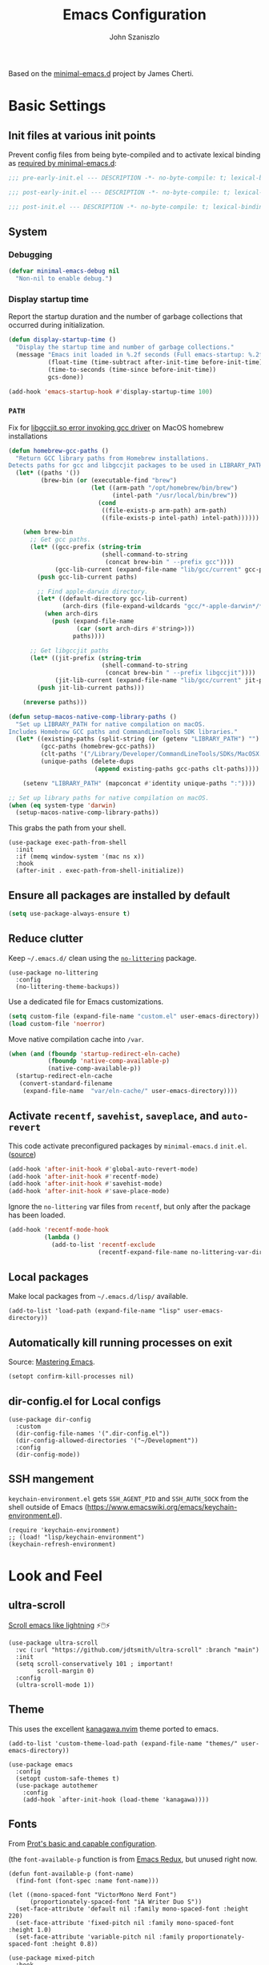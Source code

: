 #+TITLE: Emacs Configuration
#+AUTHOR: John Szaniszlo
#+STARTUP: content
#+OPTIONS: toc:t

Based on the [[https://github.com/jamescherti/minimal-emacs.d/][minimal-emacs.d]] project by James Cherti.

* Basic Settings

** Init files at various init points

Prevent config files from being byte-compiled and to activate lexical binding as [[https://github.com/jamescherti/minimal-emacs.d?tab=readme-ov-file#customizations-never-modify-initel-and-early-initel-modify-these-instead][required by minimal-emacs.d]]:

#+BEGIN_SRC emacs-lisp :tangle pre-early-init.el
  ;;; pre-early-init.el --- DESCRIPTION -*- no-byte-compile: t; lexical-binding: t; -*-
#+END_SRC

#+BEGIN_SRC emacs-lisp :tangle post-early-init.el
  ;;; post-early-init.el --- DESCRIPTION -*- no-byte-compile: t; lexical-binding: t; -*-
#+END_SRC

#+BEGIN_SRC emacs-lisp :tangle post-init.el
  ;;; post-init.el --- DESCRIPTION -*- no-byte-compile: t; lexical-binding: t; -*-
#+END_SRC

** System

*** Debugging

#+begin_src emacs-lisp :tangle pre-early-init.el
  (defvar minimal-emacs-debug nil
    "Non-nil to enable debug.")
#+end_src

*** Display startup time

Report the startup duration and the number of garbage collections that occurred during initialization.

#+begin_src emacs-lisp :tangle pre-early-init.el
(defun display-startup-time ()
  "Display the startup time and number of garbage collections."
  (message "Emacs init loaded in %.2f seconds (Full emacs-startup: %.2fs) with %d garbage collections."
           (float-time (time-subtract after-init-time before-init-time))
           (time-to-seconds (time-since before-init-time))
           gcs-done))

(add-hook 'emacs-startup-hook #'display-startup-time 100)
#+end_src

*** ~PATH~

Fix for [[https://github.com/d12frosted/homebrew-emacs-plus/issues/733][libgccjit.so error invoking gcc driver]] on MacOS homebrew installations

#+begin_src emacs-lisp :tangle pre-early-init.el
  (defun homebrew-gcc-paths ()
    "Return GCC library paths from Homebrew installations.
  Detects paths for gcc and libgccjit packages to be used in LIBRARY_PATH."
    (let* ((paths '())
           (brew-bin (or (executable-find "brew")
                         (let ((arm-path "/opt/homebrew/bin/brew")
                               (intel-path "/usr/local/bin/brew"))
                           (cond
                            ((file-exists-p arm-path) arm-path)
                            ((file-exists-p intel-path) intel-path))))))

      (when brew-bin
        ;; Get gcc paths.
        (let* ((gcc-prefix (string-trim
                            (shell-command-to-string
                             (concat brew-bin " --prefix gcc"))))
               (gcc-lib-current (expand-file-name "lib/gcc/current" gcc-prefix)))
          (push gcc-lib-current paths)

          ;; Find apple-darwin directory.
          (let* ((default-directory gcc-lib-current)
                 (arch-dirs (file-expand-wildcards "gcc/*-apple-darwin*/*[0-9]")))
            (when arch-dirs
              (push (expand-file-name
                     (car (sort arch-dirs #'string>)))
                    paths))))

        ;; Get libgccjit paths
        (let* ((jit-prefix (string-trim
                            (shell-command-to-string
                             (concat brew-bin " --prefix libgccjit"))))
               (jit-lib-current (expand-file-name "lib/gcc/current" jit-prefix)))
          (push jit-lib-current paths)))

      (nreverse paths)))

  (defun setup-macos-native-comp-library-paths ()
    "Set up LIBRARY_PATH for native compilation on macOS.
  Includes Homebrew GCC paths and CommandLineTools SDK libraries."
    (let* ((existing-paths (split-string (or (getenv "LIBRARY_PATH") "") ":" t))
           (gcc-paths (homebrew-gcc-paths))
           (clt-paths '("/Library/Developer/CommandLineTools/SDKs/MacOSX.sdk/usr/lib"))
           (unique-paths (delete-dups
                          (append existing-paths gcc-paths clt-paths))))

      (setenv "LIBRARY_PATH" (mapconcat #'identity unique-paths ":"))))

  ;; Set up library paths for native compilation on macOS.
  (when (eq system-type 'darwin)
    (setup-macos-native-comp-library-paths))
#+end_src

This grabs the path from your shell.

#+begin_src elisp :tangle post-init.el
  (use-package exec-path-from-shell
    :init
    :if (memq window-system '(mac ns x))
    :hook
    (after-init . exec-path-from-shell-initialize))
#+end_src

** Ensure all packages are installed by default

#+BEGIN_SRC emacs-lisp :tangle post-init.el
  (setq use-package-always-ensure t)
#+END_SRC

** Reduce clutter

Keep ~~/.emacs.d/~ clean using the [[https://github.com/emacscollective/no-littering][~no-littering~]] package.

#+begin_src elisp :tangle post-init.el
  (use-package no-littering
    :config
    (no-littering-theme-backups))
#+end_src

Use a dedicated file for Emacs customizations.

#+begin_src emacs-lisp :tangle post-init.el
  (setq custom-file (expand-file-name "custom.el" user-emacs-directory))
  (load custom-file 'noerror)
#+end_src

Move native compilation cache into ~/var~.

#+begin_src emacs-lisp :tangle post-early-init.el
  (when (and (fboundp 'startup-redirect-eln-cache)
             (fboundp 'native-comp-available-p)
             (native-comp-available-p))
    (startup-redirect-eln-cache
     (convert-standard-filename
      (expand-file-name  "var/eln-cache/" user-emacs-directory))))
#+end_src

** Activate ~recentf~, ~savehist~, ~saveplace~, and ~auto-revert~

This code activate preconfigured packages by =minimal-emacs.d= ~init.el~. ([[https://github.com/jamescherti/minimal-emacs.d?tab=readme-ov-file#how-to-activate-recentf-savehist-saveplace-and-auto-revert][source]])

#+begin_src emacs-lisp :tangle post-init.el
  (add-hook 'after-init-hook #'global-auto-revert-mode)
  (add-hook 'after-init-hook #'recentf-mode)
  (add-hook 'after-init-hook #'savehist-mode)
  (add-hook 'after-init-hook #'save-place-mode)
#+end_src

Ignore the ~no-littering~ var files from ~recentf~, but only after the package has been loaded.

#+begin_src emacs-lisp :tangle post-init.el
  (add-hook 'recentf-mode-hook
            (lambda ()
              (add-to-list 'recentf-exclude
                           (recentf-expand-file-name no-littering-var-directory))))
#+end_src

** Local packages

Make local packages from ~~/.emacs.d/lisp/~ available.

#+begin_src elisp :tangle post-init.el
  (add-to-list 'load-path (expand-file-name "lisp" user-emacs-directory))
#+end_src

** Automatically kill running processes on exit

Source: [[https://emacsredux.com/blog/2020/07/18/automatically-kill-running-processes-on-exit/][Mastering Emacs]].

#+begin_src elisp :tangle post-init.el
  (setopt confirm-kill-processes nil)
#+end_src

** dir-config.el for Local configs

#+begin_src elisp :tangle post-init.el
  (use-package dir-config
    :custom
    (dir-config-file-names '(".dir-config.el"))
    (dir-config-allowed-directories '("~/Development"))
    :config
    (dir-config-mode))
#+end_src

** SSH mangement

~keychain-environment.el~ gets ~SSH_AGENT_PID~ and ~SSH_AUTH_SOCK~ from the shell outside of Emacs (https://www.emacswiki.org/emacs/keychain-environment.el).

#+begin_src elisp :tangle post-init.el
  (require 'keychain-environment)
  ;; (load! "lisp/keychain-environment")
  (keychain-refresh-environment)
#+end_src

* Look and Feel
** ultra-scroll

[[https://github.com/jdtsmith/ultra-scroll][Scroll emacs like lightning]] ⚡🖱️⚡

#+begin_src elisp :tangle post-init.el
  (use-package ultra-scroll
    :vc (:url "https://github.com/jdtsmith/ultra-scroll" :branch "main")
    :init
    (setq scroll-conservatively 101 ; important!
          scroll-margin 0)
    :config
    (ultra-scroll-mode 1))
#+end_src

** Theme

This uses the excellent [[https://github.com/rebelot/kanagawa.nvim][kanagawa.nvim]] theme ported to emacs.

#+begin_src elisp :tangle post-init.el
  (add-to-list 'custom-theme-load-path (expand-file-name "themes/" user-emacs-directory))

  (use-package emacs
    :config
    (setopt custom-safe-themes t)
    (use-package autothemer
      :config
      (add-hook `after-init-hook (load-theme 'kanagawa))))
#+end_src

** Fonts

From [[https://protesilaos.com/codelog/2024-11-28-basic-emacs-configuration/#h:c7528f3d-9fc8-49e5-9468-6868fb5c07b5][Prot's basic and capable configuration]].

(the ~font-available-p~ function is from [[https://emacsredux.com/blog/2021/12/22/check-if-a-font-is-available-with-emacs-lisp/][Emacs Redux]], but unused right now.

#+begin_src elisp :tangle post-init.el
  (defun font-available-p (font-name)
    (find-font (font-spec :name font-name)))

  (let ((mono-spaced-font "VictorMono Nerd Font")
        (proportionately-spaced-font "iA Writer Duo S"))
    (set-face-attribute 'default nil :family mono-spaced-font :height 220)
    (set-face-attribute 'fixed-pitch nil :family mono-spaced-font :height 1.0)
    (set-face-attribute 'variable-pitch nil :family proportionately-spaced-font :height 0.8))
#+end_src

#+begin_src elisp :tangle post-init.el
  (use-package mixed-pitch
    :hook
    (text-mode . mixed-pitch-mode))
#+end_src

** Golden ratio window sizes

Keep window sizes reasonable.

#+begin_src elisp :tangle post-init.el
  (use-package golden-ratio
    :diminish golden-ratio-mode
    :init
    (golden-ratio-mode 1)
    :custom
    (golden-ratio-auto-scale t))
#+end_src

** Cursor
[[https://pragmaticemacs.wordpress.com/2017/10/01/adaptive-cursor-width/][
Adaptive cursor width]]: make cursor the width of the character it is under. i.e. full width of a TAB.

#+begin_src elisp :tangle post-init.el
  (setq x-stretch-cursor t)
#+end_src

** Line numbers

Display line numbers in programming mode.

#+begin_src elisp :tangle post-init.el
  (add-hook 'prog-mode-hook 'display-line-numbers-mode)
  (setopt display-line-numbers-width 3)           ; Set a minimum width
  (setopt display-line-numbers-type 'relative)    ; Relative line numbers
#+end_src

** Text wrapping

Nice line wrapping when working with text. (Bedrock Emacs)

#+begin_src elisp :tangle post-init.el
  (add-hook 'text-mode-hook 'visual-line-mode)
#+end_src

** Highlight line

Modes to highlight the current line with.

#+begin_src elisp :tangle post-init.el
  (let ((hl-line-hooks '(text-mode-hook prog-mode-hook)))
    (mapc (lambda (hook) (add-hook hook 'hl-line-mode)) hl-line-hooks))
#+end_src

** Underlines

Prettier underlines from Bedrock Emacs

#+begin_src elisp :tangle post-init.el
  (setopt x-underline-at-descent-line nil)
#+end_src

By default, do underline trailing spaces from Bedrock Emacs

#+begin_src elisp :tangle post-init.el
  (setopt show-trailing-whitespace t)
#+end_src

* Interface
** Use ibuffer instead of list-buffers

~ibuffer~ is ~list-buffers~'s bigger brother from Mastering Emacs.

#+begin_src elisp :tangle post-init.el
  (global-set-key [remap list-buffers] 'ibuffer)
#+end_src

** Always use ~y~ and ~n~ as answers.

~yes-or-no-p~ will use ~y-or-n-p~. No more typing ~yes~.

#+begin_src elisp :tangle post-init.el
  (setopt use-short-answers t)
#+end_src

** Make C-g a bit more helpful

Copied from Prot's [[https://protesilaos.com/codelog/2024-11-28-basic-emacs-configuration/#h:1e468b2a-9bee-4571-8454-e3f5462d9321][basic and capable configuration]].

#+begin_src elisp :tangle post-init.el
  (defun prot/keyboard-quit-dwim ()
    "Do-What-I-Mean behaviour for a general `keyboard-quit'.

  The generic `keyboard-quit' does not do the expected thing when
  the minibuffer is open.  Whereas we want it to close the
  minibuffer, even without explicitly focusing it.

  The DWIM behaviour of this command is as follows:

  - When the region is active, disable it.
  - When a minibuffer is open, but not focused, close the minibuffer.
  - When the Completions buffer is selected, close it.
  - In every other case use the regular `keyboard-quit'."
    (interactive)
    (cond
     ((region-active-p)
      (keyboard-quit))
     ((derived-mode-p 'completion-list-mode)
      (delete-completion-window))
     ((> (minibuffer-depth) 0)
      (abort-recursive-edit))
     (t
      (keyboard-quit))))

  (global-set-key [remap keyboard-quit] 'prot/keyboard-quit-dwim)
#+end_src

** Which-Key

Show a popup of available keybindings when typing a key sequence.

#+begin_src elisp :tangle post-init.el
  (use-package which-key
    :config
    (which-key-mode))
#+end_src

* Development/Workspace
** Magit

Enable and use the excellent magit

#+begin_src elisp :tangle post-init.el
  (use-package magit
    :bind (("C-c m s" . magit-status))
    :custom
    ;; Improve readability of diffs
    (magit-diff-refine-hunk 'all))
#+end_src

Speed up magit on macos

#+begin_src elisp :tangle post-init.el
  (use-package magit
    :if (eq system-type 'darwin)
    :custom
    (magit-git-executable "/opt/homebrew/bin/git"))
#+end_src

Highlight diffs in files

#+begin_src elisp :tangle post-init.el
  (use-package diff-hl
    :hook ((prog-mode . diff-hl-mode)
           (prog-mode . diff-hl-flydiff-mode)))
#+end_src

** Common file modes

#+begin_src elisp :tangle post-init.el
  (use-package markdown-mode)
  (use-package yaml-mode)
  (use-package json-mode)
  (use-package toml-mode)
  (use-package conf-mode)

  (use-package nix-mode)
#+end_src

Local file-mode packages
#+begin_src elisp :tangle post-init.el
  (require 'odin-mode)
#+end_src

** Use tree-sitter

#+begin_src elisp :tangle post-init.el
  (use-package treesit-auto
    :custom
    (treesit-auto-install 'prompt)
    :config
    (treesit-auto-add-to-auto-mode-alist 'all)
    (global-treesit-auto-mode))
#+end_src

** Use .editorconfig

#+begin_src elisp :tangle post-init.el
  (use-package editorconfig
    :hook
    (after-init . (lambda () (editorconfig-mode 1))))
#+end_src

** Parenthesis Matching

#+begin_src elisp :tangle post-init.el
  (add-hook 'prog-mode-hook 'electric-pair-mode)
#+end_src

Prevent parenthesis mismatching using paredit

#+begin_src elisp :tangle post-init.el
(use-package paredit
  :ensure t
  :commands paredit-mode
  :hook
  (emacs-lisp-mode . paredit-mode)
  :config
  (define-key paredit-mode-map (kbd "RET") nil))
#+end_src

** Code Folding
Use origami for code folding
#+begin_src elisp :tangle post-init.el
  (use-package origami
    :hook (prog-mode . origami-mode))
#+end_src
** Move Text
Move text in an elegant way.
#+begin_src elisp :tangle post-init.el
    (use-package move-text
      :bind (("M-p" . move-text-up)
             ("M-n" . move-text-down)))
#+end_src
** Interactive Do
Enable ido-mode
#+begin_src elisp :tangle post-init.el
(setq ido-enable-flex-matching t)
(setq ido-doeverywhere t)
(ido-mode 1)
#+end_src
** Highlight Comment Annotations

#+begin_src elisp :tangle post-init.el
  (defun fx/highlight-todo-keywords ()
    "Add custom keywords for highlighting TODOs and similar annotations."
    (font-lock-add-keywords nil
			    '(("\\<\\(TODO\\|FIXME\\|BUG\\|HACK\\|NOTE\\|REVIEW\\|DEPRECATED\\):" 1 font-lock-warning-face t))))
#+end_src

Add custom words to ~prog-mode~.

#+begin_src elisp :tangle post-init.el
  (add-hook 'prog-mode-hook 'fx/highlight-todo-keywords)
#+end_src

** Distraction Free Writing
#+begin_src elisp :tangle post-init.el
  (use-package darkroom)
#+end_src
** Org mode

Some org mode settings

#+begin_src elisp :tangle post-init.el
(use-package org
  :commands (org-mode org-version)
  :mode
  ("\\.org\\'" . org-mode)
  :custom
  (org-hide-leading-stars t)
  (org-startup-indented t)
  (org-adapt-indentation nil)
  (org-edit-src-content-indentation 0)
  ;; (org-fontify-todo-headline t)
  ;; (org-fontify-whole-heading-line t)
  ;; (org-fontify-quote-and-verse-blocks t)
  (org-startup-truncated t))
#+end_src
** Terminal emulator (vterm)

[[https://github.com/akermu/emacs-libvterm][Emacs-libvterm]] is fully-fledged terminal emulator. It requires [[https://github.com/akermu/emacs-libvterm?tab=readme-ov-file#shell-side-configuration][shell-side configuration]] in ~.zshrc~.

#+begin_src elisp :tangle post-init.el
  (use-package vterm
    :defer t
    :commands vterm
    :bind (("C-c t" . vterm))
    :config
    ;; Speed up vterm
    (setq vterm-timer-delay 0.01)
    ;; Free up F7-F9 to be used for popper mode
    (define-key vterm-mode-map (kbd "<f7>") nil)
    (define-key vterm-mode-map (kbd "<f8>") nil)
    (define-key vterm-mode-map (kbd "<f9>") nil))
#+end_src
* Other
** Reload Init

Helper to reload init file

#+begin_src elisp :tangle post-init.el
  (defun reload-init-file ()
    "Reload the user's init file."
    (interactive)
    (load-file user-init-file)
    (keychain-refresh-environment))
#+end_src

Define a key to reload init file

#+begin_src elisp :tangle post-init.el
(bind-key "C-c r i" 'reload-init-file)
#+end_src

* tangle post-init.el on save
;; Local Variables:
;; eval: (add-hook 'after-save-hook (lambda () (org-babel-tangle)) nil 'make-it-local)
;; End:
